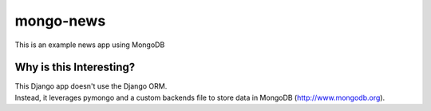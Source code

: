 mongo-news
=========================================
This is an example news app using MongoDB

Why is this Interesting?
------------------------
| This Django app doesn't use the Django ORM.
| Instead, it leverages pymongo and a custom backends file to store data in MongoDB (http://www.mongodb.org). 
